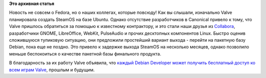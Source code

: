 .. title: Valve раздает бесплатно свои игры разработчикам Debian
.. slug: valve-раздает-бесплатно-свои-игры-разработчикам-debian
.. date: 2014-01-23 10:20:19
.. tags:
.. category:
.. link:
.. description:
.. type: text
.. author: Peter Lemenkov

**Это архивная статья**


Новость не совсем о Fedora, но о наших коллегах, которые повсюду!
Как вы слышали, изначально Valve планировала создать SteamOS на базе
Ubuntu. Однако отсутствие разработчиков в Canonical привело к тому, что
Valve пришлось обратиться за помощью к известному контрактору, и это
стали наши друзья из `Collabora <https://www.collabora.com/>`__,
разработчики GNOME, LibreOffice, WebKit, PulseAudio и прочих десктопных
компонентов Linux. Быстро оценив сложившуюся тупиковую ситуацию, они
предложили простейший вариант выхода - перейти на пакетную базу Debian,
пока еще не поздно. Это привело к задержке выхода SteamOS на несколько
месяцев, однако позволило меньше беспокоиться о качестве пакетной базы
финального продукта.

В благодарность за их работу Valve объявила, что `каждый Debian
Developer может получить бесплатный доступ ко всем играм
Valve <https://thread.gmane.org/gmane.linux.debian.devel.announce/1875>`__,
прошлым и будущим.

